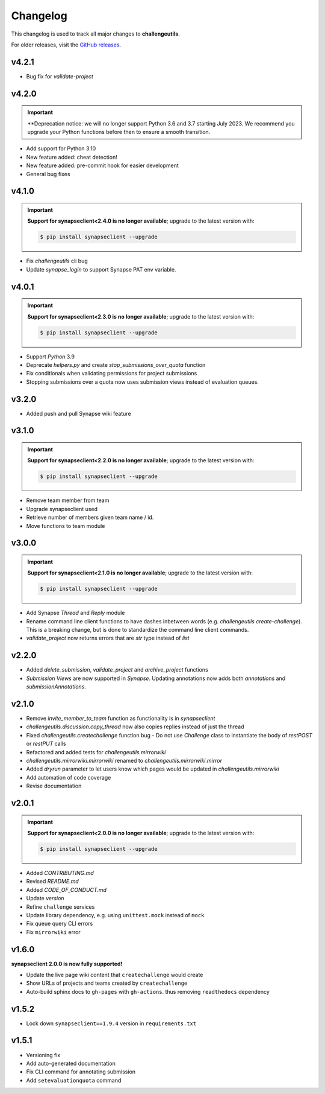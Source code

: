 *********
Changelog
*********

This changelog is used to track all major changes to **challengeutils**.

For older releases, visit the `GitHub releases`_.

.. _Github releases: https://github.com/Sage-Bionetworks/challengeutils/releases

v4.2.1
------
- Bug fix for `validate-project`

v4.2.0
------
.. Important::
    **Deprecation notice: we will no longer support Python 3.6 and 3.7 starting
    July 2023. We recommend you upgrade your Python functions before then to ensure
    a smooth transition.

- Add support for Python 3.10
- New feature added: cheat detection!
- New feature added: pre-commit hook for easier development
- General bug fixes


v4.1.0
------
.. Important::
    **Support for synapseclient<2.4.0 is no longer available**; upgrade to the
    latest version with:

    .. code:: console

        $ pip install synapseclient --upgrade

- Fix `challengeutils` cli bug
- Update `synapse_login` to support Synapse PAT env variable.

v4.0.1
------
.. Important::
    **Support for synapseclient<2.3.0 is no longer available**; upgrade to the
    latest version with:

    .. code:: console

        $ pip install synapseclient --upgrade

- Support `Python` 3.9
- Deprecate `helpers.py` and create `stop_submissions_over_quota` function
- Fix conditionals when validating permissions for project submissions
- Stopping submissions over a quota now uses submission views instead of evaluation queues.

v3.2.0
------

- Added push and pull Synapse wiki feature


v3.1.0
------
.. Important::
    **Support for synapseclient<2.2.0 is no longer available**; upgrade to the
    latest version with:

    .. code:: console

        $ pip install synapseclient --upgrade

- Remove team member from team
- Upgrade synapseclient used
- Retrieve number of members given team name / id.
- Move functions to team module


v3.0.0
------

.. Important::
    **Support for synapseclient<2.1.0 is no longer available**; upgrade to the
    latest version with:

    .. code:: console

        $ pip install synapseclient --upgrade

- Add Synapse `Thread` and `Reply` module
- Rename command line client functions to have dashes inbetween words (e.g. `challengeutils create-challenge`).  This is a breaking change, but is done to standardize the command line client commands.
- `validate_project` now returns errors that are `str` type instead of `list`


v2.2.0
------
- Added `delete_submission`, `validate_project` and `archive_project` functions
- `Submission Views` are now supported in `Synapse`.  Updating annotations now adds both `annotations` and `submissionAnnotations`.


v2.1.0
------
- Remove `invite_member_to_team` function as functionality is in `synapseclient`
- `challengeutils.discussion.copy_thread` now also copies replies instead of just the thread
- Fixed `challengeutils.createchallenge` function bug - Do not use `Challenge` class to instantiate the body of `restPOST` or `restPUT` calls
- Refactored and added tests for `challengeutils.mirrorwiki`
- `challengeutils.mirrorwiki.mirrorwiki` renamed to `challengeutils.mirrorwiki.mirror`
- Added `dryrun` parameter to let users know which pages would be updated in `challengeutils.mirrorwiki`
- Add automation of code coverage
- Revise documentation

v2.0.1
------
.. Important::
    **Support for synapseclient<2.0.0 is no longer available**; upgrade to the
    latest version with:

    .. code:: console

        $ pip install synapseclient --upgrade

- Added `CONTRIBUTING.md`
- Revised `README.md`
- Added `CODE_OF_CONDUCT.md`
- Update `version`
- Refine ``challenge`` services
- Update library dependency, e.g. using ``unittest.mock`` instead of ``mock``
- Fix queue query CLI errors
- Fix ``mirrorwiki`` error


v1.6.0
------

**synapseclient 2.0.0 is now fully supported!**

- Update the live page wiki content that ``createchallenge`` would create
- Show URLs of projects and teams created by ``createchallenge``
- Auto-build sphinx docs to ``gh-pages`` with ``gh-actions``. thus removing ``readthedocs`` dependency

v1.5.2
------

- Lock down ``synapseclient==1.9.4`` version in ``requirements.txt``

v1.5.1
------

- Versioning fix
- Add auto-generated documentation
- Fix CLI command for annotating submission
- Add ``setevaluationquota`` command
